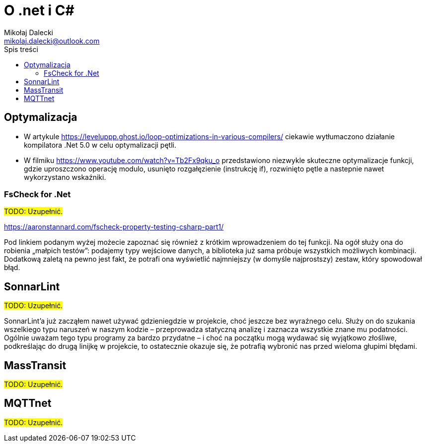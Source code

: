 = O .net i C#
Mikołaj Dalecki <mikolaj.dalecki@outlook.com>
:toc:
:source-highlighter: pygments
:imagesdir: ./img
:lang: PL
:hyphens:
:toc-title: Spis treści
:caution-caption: Ostrożnie
:important-caption: Ważne
:note-caption: Uwaga
:tip-caption: Podpowiedź
:warning-caption: Ostrzeżenie
:appendix-caption: Załącznik
:example-caption: Przykład
:figure-caption: Ilustracja
:table-caption: Tabela
:chapter-label: Rozdział
:icons: font

== Optymalizacja

* W artykule https://leveluppp.ghost.io/loop-optimizations-in-various-compilers/ ciekawie wytłumaczono działanie kompilatora .Net 5.0 w celu optymalizacji pętli.

indexterm:[C#, wskaźniki]
indexterm:[wskaźniki, C#]

* W filmiku https://www.youtube.com/watch?v=Tb2Fx9qku_o przedstawiono niezwykle skuteczne optymalizacje funkcji, gdzie uproszczono operację modulo, usunięto rozgałęzienie (instrukcję if), rozwinięto pętle a nastepnie nawet wykorzystano wskaźniki.

:leveloffset: +1

// include::Biblioteki_.Net/Biblioteki_.Net.adoc[]
// include::Technologie/Technologie.adoc[]

:leveloffset: -1

=== ((FsCheck)) for .Net

#TODO: Uzupełnić.#

https://aaronstannard.com/fscheck-property-testing-csharp-part1/

Pod linkiem podanym wyżej możecie zapoznać się również z krótkim wprowadzeniem do tej funkcji.
Na ogół służy ona do robienia „małpich testów”: podajemy typy wejściowe danych, a biblioteka już sama próbuje wszystkich możliwych kombinacji.
Dodatkową zaletą na pewno jest fakt, że potrafi ona wyświetlić najmniejszy (w domyśle najprostszy) zestaw, który spowodował błąd.

== ((SonnarLint))

#TODO: Uzupełnić.#

SonnarLint'a już zacząłem nawet używać gdzieniegdzie w projekcie, choć jeszcze bez wyraźnego celu. 
Służy on do szukania wszelkiego typu naruszeń w naszym kodzie – przeprowadza statyczną analizę i zaznacza wszystkie znane mu podatności. 
Ogólnie uważam tego typu programy za bardzo przydatne – i choć na początku mogą wydawać się wyjątkowo złośliwe, podkreślając do drugą linijkę w projekcie, to ostatecznie okazuje się, że potrafią wybronić nas przed wieloma głupimi błędami. 

== MassTransit 
#TODO: Uzupełnić.#

== MQTTnet
#TODO: Uzupełnić.#
